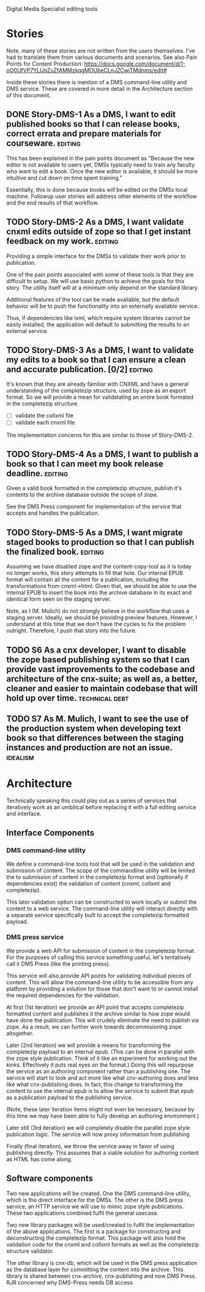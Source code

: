 Digital Media Specialist editing tools

* Stories
Note, many of these stories are not written from the users themselves.
I've had to translate them from various documents and scenarios.
See also Pain Points for Content Production: https://docs.google.com/document/d/1-oO0UfVP7YLUnZuZfAMMzkqgMOUbeCLnJZCwjTMdnms/edit#

Inside these stories there is mention of a DMS command-line utility and DMS service.
These are covered in more detail in the Architecture section of this document.

** DONE Story-DMS-1 As a DMS, I want to edit published books so that I can release books, correct errata and prepare materials for courseware. :editing:
    This has been explained in the pain points document as "Because the new editor
    is not available to users yet,
    DMSs typically need to train any faculty who want to edit a book.
    Once the new editor is available,
    it should be more intuitive and cut down on time spent training."

    Essentially, this is done because books will be edited
    on the DMSs local machine.
    Followup user stories will address other elements of the workflow
    and the end results of that workflow.
** TODO Story-DMS-2 As a DMS, I want validate cnxml edits outside of zope so that I get instant feedback on my work. :editing:
    Providing a simple interface for the DMSs to validate their work prior
    to publication.

    One of the pain points associated with some of these tools
    is that they are difficult to setup.
    We will use basic python to achieve the goals for this story.
    The utility itself will at a minimum only depend on the standard library.

    Additional features of the tool can be made available,
    but the default behavior will be to push the functionality
    into an externally available service.

    Thus, if dependencies like lxml, which require system libraries cannot be
    easily installed, the application will default to submitting the results
    to an external service.

** TODO Story-DMS-3 As a DMS, I want to validate my edits to a book so that I can ensure a clean and accurate publication. [0/2] :editing:
    It's known that they are already familiar with CNXML and have a general
    understanding of the completezip structure,
    used by zope as an export format.
    So we will provide a mean for validatating an entire book formated in the completezip structure.

    - [ ] validate the collxml file
    - [ ] validate each cnxml file

    The implementation concerns for this are similar to those of Story-DMS-2.

** TODO Story-DMS-4 As a DMS, I want to publish a book so that I can meet my book release deadline. :editing:
    Given a valid book formatted in the completezip structure,
    publish it's contents to the archive database outside the scope of zope.

    See the DMS Press component for implementation of the service
    that accepts and handles the publication.
** TODO Story-DMS-5 As a DMS, I want migrate staged books to production so that I can publish the finalized book. :editing:
    Assuming we have disabled zope and the content-copy-tool as it is today no longer works,
    this story attempts to fill that hole.
    Our internal EPUB format will contain all the content for a publication,
    including the transformations from cnxml->html.
    Given that, we should be able to use the internal EPUB
    to insert the book into the archive database
    in its exact and identical form seen on the staging server.

    Note, as I (M. Mulich) do not strongly believe
    in the workflow that uses a staging server.
    Ideally, we should be providing preview features.
    However, I understand at this time that we don't
    have the cycles to fix the problem outright.
    Therefore, I push that story into the future.
    
** TODO S6 As a cnx developer, I want to disable the zope based publishing system so that I can provide vast improvements to the codebase and architecture of the cnx-suite; as well as, a better, cleaner and easier to maintain codebase that will hold up over time. :technical:debt:
** TODO S7 As M. Mulich, I want to see the use of the production system when developing text book so that differences between the staging instances and production are not an issue. :idealism:
* Architecture

Technically speaking this could play out as a series of services
that iteratively work as an umbilical before
replacing it with a full editing service and interface.

** Interface Components

*** DMS command-line utility

We define a command-line tools tool
that will be used in the validation and submission of content.
The scope of the commandline utility will be limited
the to submission of content in the completezip format
and (optionally if dependencies exist)
the validation of content (cnxml, collxml and completezip).

This later validation option can be constructed to work locally
or submit the content to a web service.
The command-line utility will interact directly with a separate
service specifically built to accept the completezip formatted payload.

*** DMS press service

We provide a web API for submission of content in the completezip format.
For the purposes of calling this service something useful,
let's tentatively call it DMS Press (like the printing press).

This service will also provide API points for validating individual pieces
of content.
This will allow the command-line utility to be accessible from any platform
by providing a solution for those that don't want to or cannot install
the required dependencies for the validation.

At first (1st iteration) we provide an API point that accepts completezip
formatted content and publishes it the archive
similar to how zope would have done the publication.
This will crudely eliminate the need to publish via zope.
As a result, we can further work towards decommisioning zope altogether.

Later (2nd iteration) we will provide a means for transforming
the completezip payload to an internal epub.
(This can be done in parallel with the zope style publication.
Think of it like an experiment for working out the kinks.
Effectively it puts real eyes on the format.)
Doing this will repurpose the service as an authoring
component rather than a publishing one.
The service will start to look and act more like what cnx-authoring does
and less like what cnx-publishing does.
In fact, this change to transforming the content to use the internal epub
is to allow the service to submit that epub as a publication payload
to the publishing service.

(Note, these later iteration items might not even be necessary,
because by this time we may have been able to fully develop
an authoring environment.)

Later still (3rd iteration) we will completely disable the parallel
zope style publication logic.
The service will now proxy information from publishing

Finally (final iteration), we throw the service away
in favor of using publishing directly.
This assumes that a viable solution for authoring content
as HTML has come along.

** Software components

Two new applications will be created.
One the DMS command-line utility,
which is the direct interface for the DMSs.
The other is the DMS press service,
an HTTP service we will use to mimic zope style publications.
These two applications combined fulfil the general usecase.

Two new library packages will be used/created
to fulfil the implementation of the above applications.
The first is a package for constructing and deconstructing
the completezip format.
This package will also hold the validation code for the
cnxml and collxml formats as well as the completezip structure validator.

The other library is cnx-db, which will be used in the DMS press application
as the database layer for committing the content into the archive.
This library is shared between cnx-archive, cnx-publishing
and now DMS Press. RJR concerned why DMS-Press needs DB access
